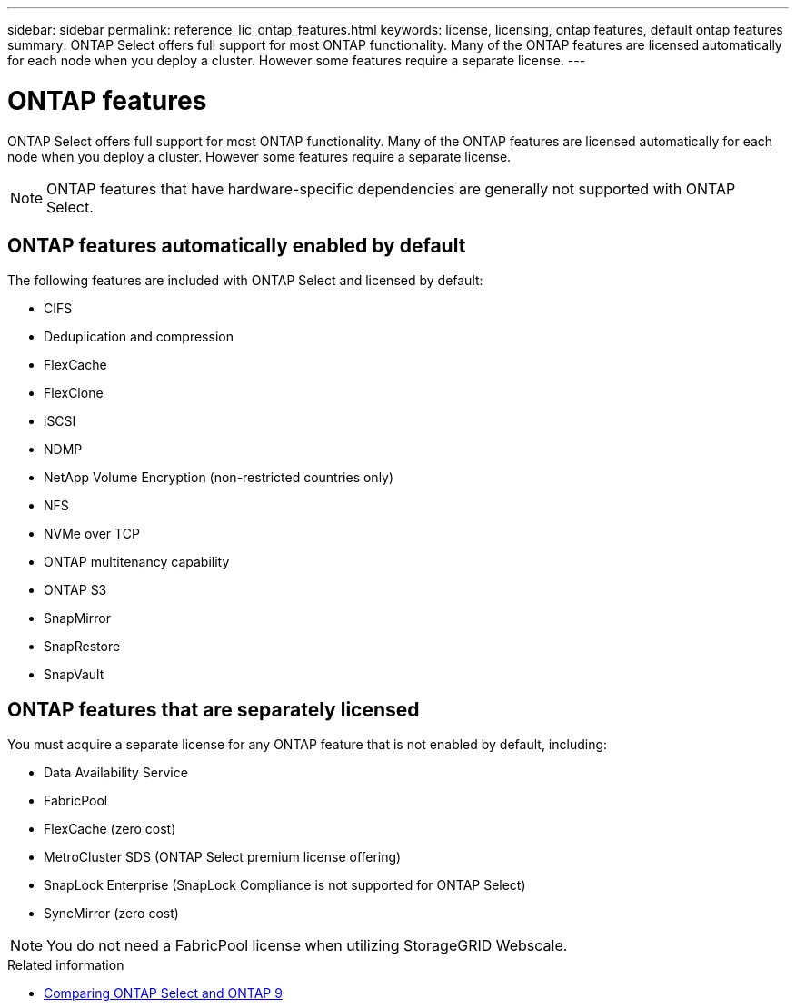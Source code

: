 ---
sidebar: sidebar
permalink: reference_lic_ontap_features.html
keywords: license, licensing, ontap features, default ontap features
summary: ONTAP Select offers full support for most ONTAP functionality. Many of the ONTAP features are licensed automatically for each node when you deploy a cluster. However some features require a separate license.
---

= ONTAP features
:hardbreaks:
:nofooter:
:icons: font
:linkattrs:
:imagesdir: ./media/

[.lead]
ONTAP Select offers full support for most ONTAP functionality. Many of the ONTAP features are licensed automatically for each node when you deploy a cluster. However some features require a separate license.

[NOTE]
ONTAP features that have hardware-specific dependencies are generally not supported with ONTAP Select.

== ONTAP features automatically enabled by default

The following features are included with ONTAP Select and licensed by default:

* CIFS
* Deduplication and compression
* FlexCache
* FlexClone
* iSCSI
* NDMP
* NetApp Volume Encryption (non-restricted countries only)
* NFS
* NVMe over TCP
* ONTAP multitenancy capability
* ONTAP S3
* SnapMirror
* SnapRestore
* SnapVault


== ONTAP features that are separately licensed

You must acquire a separate license for any ONTAP feature that is not enabled by default, including:

* Data Availability Service
* FabricPool
* FlexCache (zero cost)
* MetroCluster SDS (ONTAP Select premium license offering)
* SnapLock Enterprise (SnapLock Compliance is not supported for ONTAP Select)
* SyncMirror (zero cost)


[NOTE]
You do not need a FabricPool license when utilizing StorageGRID Webscale.

.Related information

* link:concept_ots_overview.html#comparing-ontap-select-and-ontap-9[Comparing ONTAP Select and ONTAP 9]

// 2023 Feb 15, GH issue 192
// 2023-04-05, ONTAPDOC-920
// 2023-10-17, Added info about snaplock compliance